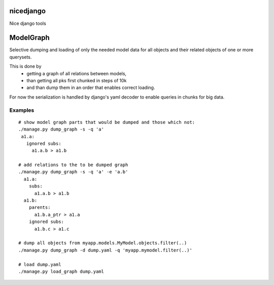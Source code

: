 nicedjango
==========

Nice django tools

|Build Status| |Coveralls| |Documentation Status| |Downloads| |Latest Version|
|Supported Python versions| |Supported Python implementations|
|Development Status| |Wheel Status| |Egg Status| |Download format| |License|

_`ModelGraph`
=============
Selective dumping and loading of only the needed model data for all
objects and their related objects of one or more querysets.

This is done by
 * getting a graph of all relations between models,
 * than getting all pks first chunked in steps of 10k
 * and than dump them in an order that enables correct loading.

For now the serialization is handled by django's yaml decoder to enable
queries in chunks for big data.

_`Examples`
-----------

::
   
   # show model graph parts that would be dumped and those which not:
   ./manage.py dump_graph -s -q 'a'
    a1.a:
      ignored subs:
        a1.a.b > a1.b
   
   # add relations to the to be dumped graph
   ./manage.py dump_graph -s -q 'a' -e 'a.b'
     a1.a:
       subs:
         a1.a.b > a1.b
     a1.b:
       parents:
         a1.b.a_ptr > a1.a
       ignored subs:
         a1.b.c > a1.c

   # dump all objects from myapp.models.MyModel.objects.filter(..)
   ./manage.py dump_graph -d dump.yaml -q 'myapp.mymodel.filter(..)'
   
   # load dump.yaml
   ./manage.py load_graph dump.yaml

.. |Build Status| image:: https://travis-ci.org/katakumpo/nicedjango.svg
   :target: https://travis-ci.org/katakumpo/nicedjango
.. |Coveralls| image:: https://coveralls.io/repos/katakumpo/nicedjango/badge.png?branch=master
   :target: https://coveralls.io/r/katakumpo/nicedjango?branch=master
.. |Downloads| image:: https://pypip.in/download/nicedjango/badge.svg
   :target: https://pypi.python.org/pypi/nicedjango/
.. |Latest Version| image:: https://pypip.in/version/nicedjango/badge.svg
   :target: https://pypi.python.org/pypi/nicedjango/
.. |Supported Python versions| image:: https://pypip.in/py_versions/nicedjango/badge.svg
   :target: https://pypi.python.org/pypi/nicedjango/
.. |Supported Python implementations| image:: https://pypip.in/implementation/nicedjango/badge.svg
   :target: https://pypi.python.org/pypi/nicedjango/
.. |Development Status| image:: https://pypip.in/status/nicedjango/badge.svg
   :target: https://pypi.python.org/pypi/nicedjango/
.. |Wheel Status| image:: https://pypip.in/wheel/nicedjango/badge.svg
   :target: https://pypi.python.org/pypi/nicedjango/
.. |Egg Status| image:: https://pypip.in/egg/nicedjango/badge.svg
   :target: https://pypi.python.org/pypi/nicedjango/
.. |Download format| image:: https://pypip.in/format/nicedjango/badge.svg
   :target: https://pypi.python.org/pypi/nicedjango/
.. |License| image:: https://pypip.in/license/nicedjango/badge.svg
   :target: https://pypi.python.org/pypi/nicedjango/
.. |Documentation Status| image:: https://readthedocs.org/projects/nicedjango-py/badge/?version=latest
   :target: https://nicedjango-py.readthedocs.org/en/latest/
.. |Codeship| image:: https://www.codeship.io/projects/c6e982d0-493e-0132-73e9-7e9eac026bf8/status
   :target: https://www.codeship.io/projects/46084
